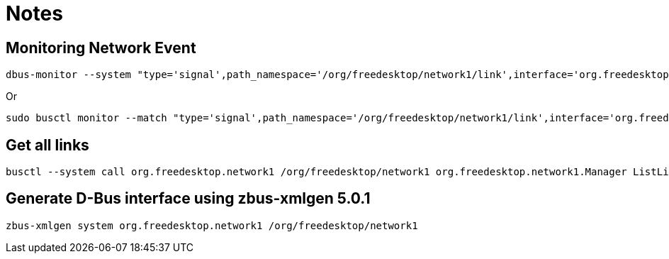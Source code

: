 = Notes

== Monitoring Network Event

[source,shell]
----
dbus-monitor --system "type='signal',path_namespace='/org/freedesktop/network1/link',interface='org.freedesktop.DBus.Properties',member='PropertiesChanged'"
----

Or

[source,shell]
----
sudo busctl monitor --match "type='signal',path_namespace='/org/freedesktop/network1/link',interface='org.freedesktop.DBus.Properties',member='PropertiesChanged'"
----

== Get all links

[source,shell]
----
busctl --system call org.freedesktop.network1 /org/freedesktop/network1 org.freedesktop.network1.Manager ListLinks
----

== Generate D-Bus interface using zbus-xmlgen 5.0.1

[source,shell]
----
zbus-xmlgen system org.freedesktop.network1 /org/freedesktop/network1
----
